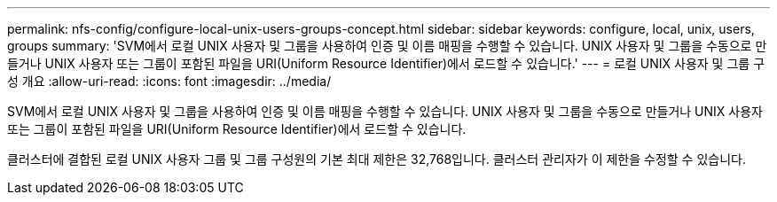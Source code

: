 ---
permalink: nfs-config/configure-local-unix-users-groups-concept.html 
sidebar: sidebar 
keywords: configure, local, unix, users, groups 
summary: 'SVM에서 로컬 UNIX 사용자 및 그룹을 사용하여 인증 및 이름 매핑을 수행할 수 있습니다. UNIX 사용자 및 그룹을 수동으로 만들거나 UNIX 사용자 또는 그룹이 포함된 파일을 URI(Uniform Resource Identifier)에서 로드할 수 있습니다.' 
---
= 로컬 UNIX 사용자 및 그룹 구성 개요
:allow-uri-read: 
:icons: font
:imagesdir: ../media/


[role="lead"]
SVM에서 로컬 UNIX 사용자 및 그룹을 사용하여 인증 및 이름 매핑을 수행할 수 있습니다. UNIX 사용자 및 그룹을 수동으로 만들거나 UNIX 사용자 또는 그룹이 포함된 파일을 URI(Uniform Resource Identifier)에서 로드할 수 있습니다.

클러스터에 결합된 로컬 UNIX 사용자 그룹 및 그룹 구성원의 기본 최대 제한은 32,768입니다. 클러스터 관리자가 이 제한을 수정할 수 있습니다.
